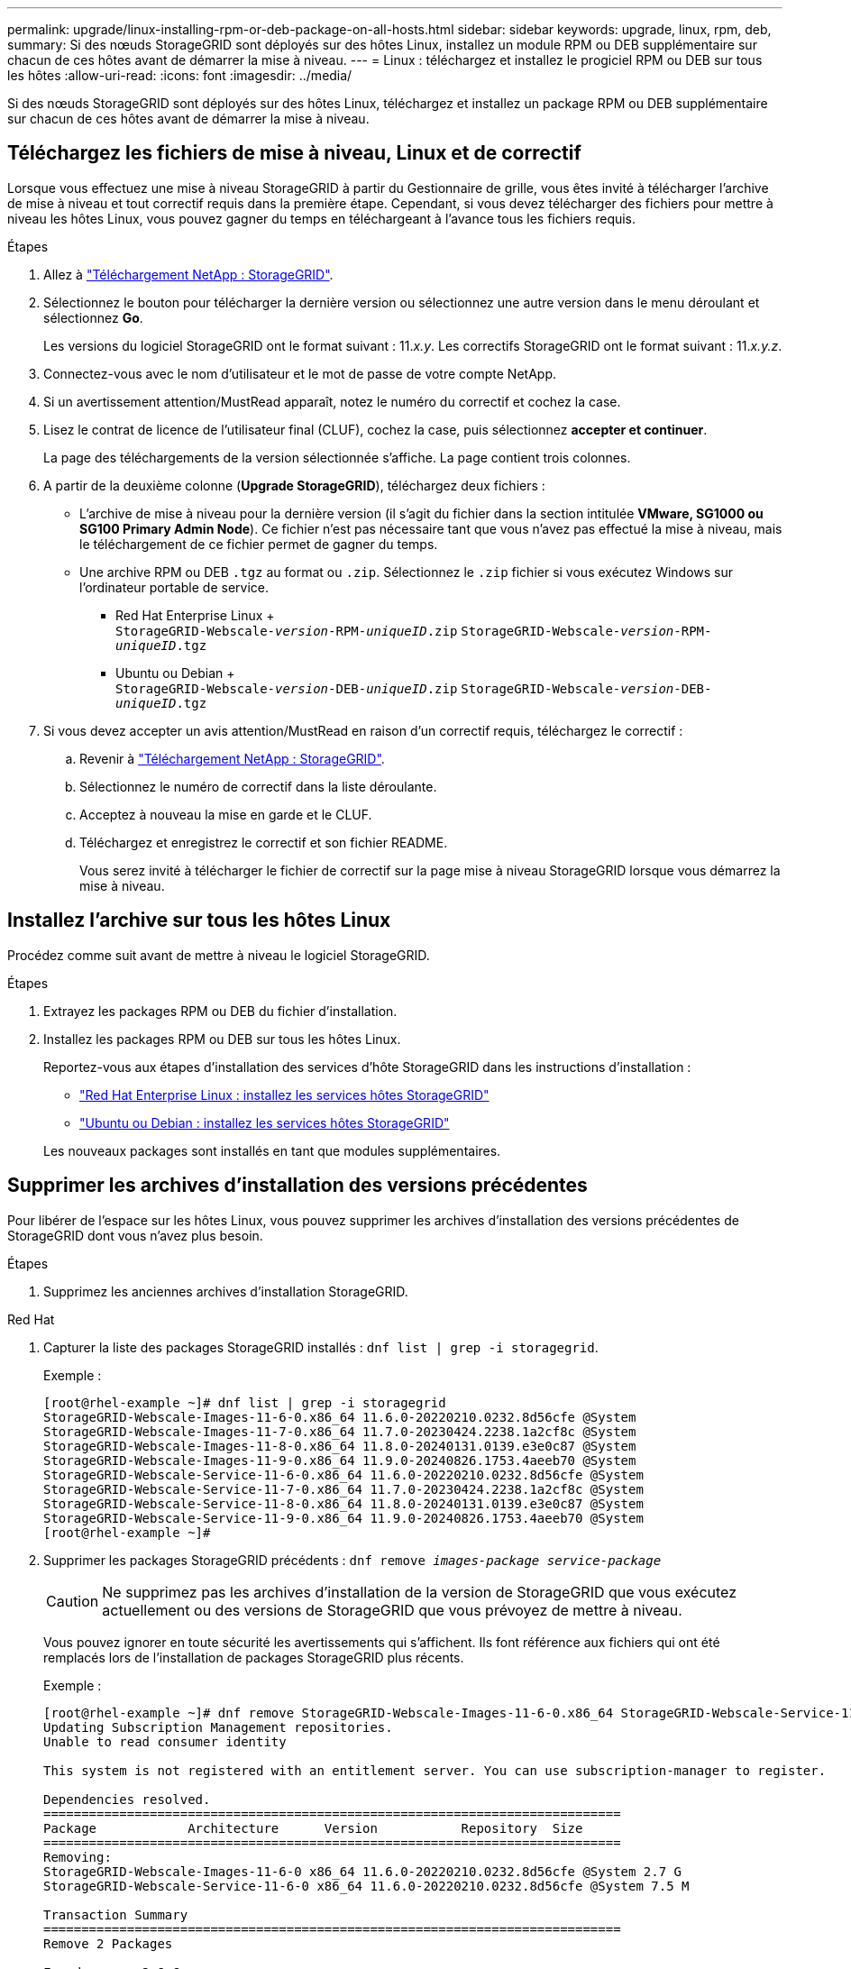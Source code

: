 ---
permalink: upgrade/linux-installing-rpm-or-deb-package-on-all-hosts.html 
sidebar: sidebar 
keywords: upgrade, linux, rpm, deb, 
summary: Si des nœuds StorageGRID sont déployés sur des hôtes Linux, installez un module RPM ou DEB supplémentaire sur chacun de ces hôtes avant de démarrer la mise à niveau. 
---
= Linux : téléchargez et installez le progiciel RPM ou DEB sur tous les hôtes
:allow-uri-read: 
:icons: font
:imagesdir: ../media/


[role="lead"]
Si des nœuds StorageGRID sont déployés sur des hôtes Linux, téléchargez et installez un package RPM ou DEB supplémentaire sur chacun de ces hôtes avant de démarrer la mise à niveau.



== Téléchargez les fichiers de mise à niveau, Linux et de correctif

Lorsque vous effectuez une mise à niveau StorageGRID à partir du Gestionnaire de grille, vous êtes invité à télécharger l'archive de mise à niveau et tout correctif requis dans la première étape. Cependant, si vous devez télécharger des fichiers pour mettre à niveau les hôtes Linux, vous pouvez gagner du temps en téléchargeant à l'avance tous les fichiers requis.

.Étapes
. Allez à https://mysupport.netapp.com/site/products/all/details/storagegrid/downloads-tab["Téléchargement NetApp : StorageGRID"^].
. Sélectionnez le bouton pour télécharger la dernière version ou sélectionnez une autre version dans le menu déroulant et sélectionnez *Go*.
+
Les versions du logiciel StorageGRID ont le format suivant : 11._x.y_. Les correctifs StorageGRID ont le format suivant : 11._x.y.z_.

. Connectez-vous avec le nom d'utilisateur et le mot de passe de votre compte NetApp.
. Si un avertissement attention/MustRead apparaît, notez le numéro du correctif et cochez la case.
. Lisez le contrat de licence de l'utilisateur final (CLUF), cochez la case, puis sélectionnez *accepter et continuer*.
+
La page des téléchargements de la version sélectionnée s'affiche. La page contient trois colonnes.

. A partir de la deuxième colonne (*Upgrade StorageGRID*), téléchargez deux fichiers :
+
** L'archive de mise à niveau pour la dernière version (il s'agit du fichier dans la section intitulée *VMware, SG1000 ou SG100 Primary Admin Node*). Ce fichier n'est pas nécessaire tant que vous n'avez pas effectué la mise à niveau, mais le téléchargement de ce fichier permet de gagner du temps.
** Une archive RPM ou DEB `.tgz` au format ou `.zip`. Sélectionnez le `.zip` fichier si vous exécutez Windows sur l'ordinateur portable de service.
+
*** Red Hat Enterprise Linux + +
`StorageGRID-Webscale-_version_-RPM-_uniqueID_.zip`
`StorageGRID-Webscale-_version_-RPM-_uniqueID_.tgz`
*** Ubuntu ou Debian + +
`StorageGRID-Webscale-_version_-DEB-_uniqueID_.zip`
`StorageGRID-Webscale-_version_-DEB-_uniqueID_.tgz`




. Si vous devez accepter un avis attention/MustRead en raison d'un correctif requis, téléchargez le correctif :
+
.. Revenir à https://mysupport.netapp.com/site/products/all/details/storagegrid/downloads-tab["Téléchargement NetApp : StorageGRID"^].
.. Sélectionnez le numéro de correctif dans la liste déroulante.
.. Acceptez à nouveau la mise en garde et le CLUF.
.. Téléchargez et enregistrez le correctif et son fichier README.
+
Vous serez invité à télécharger le fichier de correctif sur la page mise à niveau StorageGRID lorsque vous démarrez la mise à niveau.







== Installez l'archive sur tous les hôtes Linux

Procédez comme suit avant de mettre à niveau le logiciel StorageGRID.

.Étapes
. Extrayez les packages RPM ou DEB du fichier d'installation.
. Installez les packages RPM ou DEB sur tous les hôtes Linux.
+
Reportez-vous aux étapes d'installation des services d'hôte StorageGRID dans les instructions d'installation :

+
** link:../rhel/installing-storagegrid-webscale-host-service.html["Red Hat Enterprise Linux : installez les services hôtes StorageGRID"]
** link:../ubuntu/installing-storagegrid-webscale-host-services.html["Ubuntu ou Debian : installez les services hôtes StorageGRID"]


+
Les nouveaux packages sont installés en tant que modules supplémentaires.





== Supprimer les archives d'installation des versions précédentes

Pour libérer de l'espace sur les hôtes Linux, vous pouvez supprimer les archives d'installation des versions précédentes de StorageGRID dont vous n'avez plus besoin.

.Étapes
. Supprimez les anciennes archives d'installation StorageGRID.


[role="tabbed-block"]
====
.Red Hat
--
. Capturer la liste des packages StorageGRID installés : `dnf list | grep -i storagegrid`.
+
Exemple :

+
[listing]
----
[root@rhel-example ~]# dnf list | grep -i storagegrid
StorageGRID-Webscale-Images-11-6-0.x86_64 11.6.0-20220210.0232.8d56cfe @System
StorageGRID-Webscale-Images-11-7-0.x86_64 11.7.0-20230424.2238.1a2cf8c @System
StorageGRID-Webscale-Images-11-8-0.x86_64 11.8.0-20240131.0139.e3e0c87 @System
StorageGRID-Webscale-Images-11-9-0.x86_64 11.9.0-20240826.1753.4aeeb70 @System
StorageGRID-Webscale-Service-11-6-0.x86_64 11.6.0-20220210.0232.8d56cfe @System
StorageGRID-Webscale-Service-11-7-0.x86_64 11.7.0-20230424.2238.1a2cf8c @System
StorageGRID-Webscale-Service-11-8-0.x86_64 11.8.0-20240131.0139.e3e0c87 @System
StorageGRID-Webscale-Service-11-9-0.x86_64 11.9.0-20240826.1753.4aeeb70 @System
[root@rhel-example ~]#
----
. Supprimer les packages StorageGRID précédents : `dnf remove _images-package_ _service-package_`
+

CAUTION: Ne supprimez pas les archives d'installation de la version de StorageGRID que vous exécutez actuellement ou des versions de StorageGRID que vous prévoyez de mettre à niveau.

+
Vous pouvez ignorer en toute sécurité les avertissements qui s'affichent. Ils font référence aux fichiers qui ont été remplacés lors de l'installation de packages StorageGRID plus récents.

+
Exemple :

+
[listing]
----
[root@rhel-example ~]# dnf remove StorageGRID-Webscale-Images-11-6-0.x86_64 StorageGRID-Webscale-Service-11-6-0.x86_64
Updating Subscription Management repositories.
Unable to read consumer identity

This system is not registered with an entitlement server. You can use subscription-manager to register.

Dependencies resolved.
============================================================================
Package            Architecture      Version           Repository  Size
============================================================================
Removing:
StorageGRID-Webscale-Images-11-6-0 x86_64 11.6.0-20220210.0232.8d56cfe @System 2.7 G
StorageGRID-Webscale-Service-11-6-0 x86_64 11.6.0-20220210.0232.8d56cfe @System 7.5 M

Transaction Summary
============================================================================
Remove 2 Packages

Freed space: 2.8 G
Is this ok [y/N]: y
Running transaction check
Transaction check succeeded.
Running transaction test
Transaction test succeeded.
Running transaction
  Preparing: 1/1
  Running scriptlet: StorageGRID-Webscale-Service-11-6-0-11.6.0-20220210.0232.8d56cfe.x86_64  1/2
  Erasing: StorageGRID-Webscale-Service-11-6-0-11.6.0-20220210.0232.8d56cfe.x86_64  1/2
warning: file /usr/lib64/python2.7/site-packages/netapp/storagegrid/vendor/latest/netaddr/strategy/ipv6.pyc: remove failed: No such file or directory
warning: file /usr/lib64/python2.7/site-packages/netapp/storagegrid/vendor/latest/netaddr/strategy/ipv4.pyc: remove failed: No such file or directory
warning: file /usr/lib64/python2.7/site-packages/netapp/storagegrid/vendor/latest/netaddr/strategy/eui64.pyc: remove failed: No such file or directory
warning: file /usr/lib64/python2.7/site-packages/netapp/storagegrid/vendor/latest/netaddr/strategy/eui48.pyc: remove failed: No such file or directory
warning: file /usr/lib64/python2.7/site-packages/netapp/storagegrid/vendor/latest/netaddr/strategy/__init__.pyc: remove failed: No such file or directory
warning: file /usr/lib64/python2.7/site-packages/netapp/storagegrid/vendor/latest/netaddr/ip/sets.pyc: remove failed: No such file or directory
warning: file /usr/lib64/python2.7/site-packages/netapp/storagegrid/vendor/latest/netaddr/ip/rfc1924.pyc: remove failed: No such file or directory
warning: file /usr/lib64/python2.7/site-packages/netapp/storagegrid/vendor/latest/netaddr/ip/nmap.pyc: remove failed: No such file or directory
warning: file /usr/lib64/python2.7/site-packages/netapp/storagegrid/vendor/latest/netaddr/ip/iana.pyc: remove failed: No such file or directory
warning: file /usr/lib64/python2.7/site-packages/netapp/storagegrid/vendor/latest/netaddr/ip/glob.pyc: remove failed: No such file or directory
warning: file /usr/lib64/python2.7/site-packages/netapp/storagegrid/vendor/latest/netaddr/ip/__init__.pyc: remove failed: No such file or directory
warning: file /usr/lib64/python2.7/site-packages/netapp/storagegrid/vendor/latest/netaddr/fbsocket.pyc: remove failed: No such file or directory
warning: file /usr/lib64/python2.7/site-packages/netapp/storagegrid/vendor/latest/netaddr/eui/ieee.pyc: remove failed: No such file or directory
warning: file /usr/lib64/python2.7/site-packages/netapp/storagegrid/vendor/latest/netaddr/eui/__init__.pyc: remove failed: No such file or directory
warning: file /usr/lib64/python2.7/site-packages/netapp/storagegrid/vendor/latest/netaddr/core.pyc: remove failed: No such file or directory
warning: file /usr/lib64/python2.7/site-packages/netapp/storagegrid/vendor/latest/netaddr/contrib/subnet_splitter.pyc: remove failed: No such file or directory
warning: file /usr/lib64/python2.7/site-packages/netapp/storagegrid/vendor/latest/netaddr/contrib/__init__.pyc: remove failed: No such file or directory
warning: file /usr/lib64/python2.7/site-packages/netapp/storagegrid/vendor/latest/netaddr/compat.pyc: remove failed: No such file or directory
warning: file /usr/lib64/python2.7/site-packages/netapp/storagegrid/vendor/latest/netaddr/__init__.pyc: remove failed: No such file or directory

  Erasing: StorageGRID-Webscale-Images-11-6-0-11.6.0-20220210.0232.8d56cfe.x86_64   2/2
  Verifying: StorageGRID-Webscale-Images-11-6-0-11.6.0-20220210.0232.8d56cfe.x86_64  1/2
  Verifying: StorageGRID-Webscale-Service-11-6-0-11.6.0-20220210.0232.8d56cfe.x86_64  2/2
Installed products updated.

Removed:
  StorageGRID-Webscale-Images-11-6-0-11.6.0-20220210.0232.8d56cfe.x86_64
  StorageGRID-Webscale-Service-11-6-0-11.6.0-20220210.0232.8d56cfe.x86_64

Complete!
[root@rhel-example ~]#
----


--
.Ubuntu et Debian
--
. Capturer la liste des packages StorageGRID installés : `dpkg -l | grep storagegrid`
+
Exemple :

+
[listing]
----
root@debian-example:~# dpkg -l | grep storagegrid
ii  storagegrid-webscale-images-11-6-0  11.6.0-20220210.0232.8d56cfe amd64 StorageGRID Webscale docker images for 11.6.0
ii  storagegrid-webscale-images-11-7-0  11.7.0-20230424.2238.1a2cf8c.dev-signed amd64 StorageGRID Webscale docker images for 11.7.0
ii  storagegrid-webscale-images-11-8-0  11.8.0-20240131.0139.e3e0c87 amd64 StorageGRID Webscale docker images for 11.8.0
ii  storagegrid-webscale-images-11-9-0  11.9.0-20240826.1753.4aeeb70 amd64 StorageGRID Webscale docker images for 11.9.0
ii  storagegrid-webscale-service-11-6-0 11.6.0-20220210.0232.8d56cfe amd64 StorageGRID Webscale host services for 11.6.0
ii  storagegrid-webscale-service-11-7-0 11.7.0-20230424.2238.1a2cf8c amd64 StorageGRID Webscale host services for 11.7.0
ii  storagegrid-webscale-service-11-8-0 11.8.0-20240131.0139.e3e0c87 amd64 StorageGRID Webscale host services for 11.8.0
ii  storagegrid-webscale-service-11-9-0 11.9.0-20240826.1753.4aeeb70 amd64 StorageGRID Webscale host services for 11.9.0
root@debian-example:~#
----
. Supprimer les packages StorageGRID précédents : `dpkg -r _images-package_ _service-package_`
+

CAUTION: Ne supprimez pas les archives d'installation de la version de StorageGRID que vous exécutez actuellement ou des versions de StorageGRID que vous prévoyez de mettre à niveau.

+
Exemple :

+
[listing]
----
root@debian-example:~# dpkg -r storagegrid-webscale-service-11-6-0 storagegrid-webscale-images-11-6-0
(Reading database ... 38190 files and directories currently installed.)
Removing storagegrid-webscale-service-11-6-0 (11.6.0-20220210.0232.8d56cfe) ...
locale: Cannot set LC_CTYPE to default locale: No such file or directory
locale: Cannot set LC_MESSAGES to default locale: No such file or directory
locale: Cannot set LC_ALL to default locale: No such file or directory
dpkg: warning: while removing storagegrid-webscale-service-11-6-0, directory '/usr/lib/python2.7/dist-packages/netapp/storagegrid/vendor/latest' not empty so not removed
Removing storagegrid-webscale-images-11-6-0 (11.6.0-20220210.0232.8d56cfe) ...
root@debian-example:~#
----


--
====
. Supprimer les images du conteneur StorageGRID.


[role="tabbed-block"]
====
.Docker
--
. Capturer la liste des images de conteneur installées : `docker images`
+
Exemple :

+
[listing]
----
[root@docker-example ~]# docker images
REPOSITORY           TAG            IMAGE ID       CREATED         SIZE
storagegrid-11.9.0   Admin_Node     610f2595bcb4   2 days ago      2.77GB
storagegrid-11.9.0   Storage_Node   7f73d33eb880   2 days ago      2.65GB
storagegrid-11.9.0   API_Gateway    2f0bb79526e9   2 days ago      1.82GB
storagegrid-11.8.0   Storage_Node   7125480de71b   7 months ago    2.54GB
storagegrid-11.8.0   Admin_Node     404e9f1bd173   7 months ago    2.63GB
storagegrid-11.8.0   Archive_Node   c3294a29697c   7 months ago    2.39GB
storagegrid-11.8.0   API_Gateway    1f88f24b9098   7 months ago    1.74GB
storagegrid-11.7.0   Storage_Node   1655350eff6f   16 months ago   2.51GB
storagegrid-11.7.0   Admin_Node     872258dd0dc8   16 months ago   2.48GB
storagegrid-11.7.0   Archive_Node   121e7c8b6d3b   16 months ago   2.41GB
storagegrid-11.7.0   API_Gateway    5b7a26e382de   16 months ago   1.77GB
storagegrid-11.6.0   Admin_Node     ee39f71a73e1   2 years ago     2.38GB
storagegrid-11.6.0   Storage_Node   f5ef895dcad0   2 years ago     2.08GB
storagegrid-11.6.0   Archive_Node   5782de552db0   2 years ago     1.95GB
storagegrid-11.6.0   API_Gateway    cb480ed37eea   2 years ago     1.35GB
[root@docker-example ~]#
----
. Supprimez les images de conteneur des versions précédentes de StorageGRID : `docker rmi _image id_`
+

CAUTION: Ne supprimez pas les images de conteneur pour la version de StorageGRID que vous exécutez actuellement ou les versions de StorageGRID que vous prévoyez de mettre à niveau.

+
Exemple :

+
[listing]
----
[root@docker-example ~]# docker rmi cb480ed37eea
Untagged: storagegrid-11.6.0:API_Gateway
Deleted: sha256:cb480ed37eea0ae9cf3522de1dadfbff0075010d89c1c0a2337a3178051ddf02
Deleted: sha256:5f269aabf15c32c1fe6f36329c304b6c6ecb563d973794b9b59e8e5ab8cccafa
Deleted: sha256:47c2b2c295a77b312b8db69db58a02d8e09e929e121352bec713fa12dae66bde
[root@docker-example ~]#
----


--
.Podman
--
. Capturer la liste des images de conteneur installées : `podman images`
+
Exemple :

+
[listing]
----
[root@podman-example ~]# podman images
REPOSITORY                    TAG           IMAGE ID      CREATED        SIZE
localhost/storagegrid-11.8.0  Storage_Node  7125480de71b  7 months ago   2.57 GB
localhost/storagegrid-11.8.0  Admin_Node    404e9f1bd173  7 months ago   2.67 GB
localhost/storagegrid-11.8.0  Archive_Node  c3294a29697c  7 months ago   2.42 GB
localhost/storagegrid-11.8.0  API_Gateway   1f88f24b9098  7 months ago   1.77 GB
localhost/storagegrid-11.7.0  Storage_Node  1655350eff6f  16 months ago  2.54 GB
localhost/storagegrid-11.7.0  Admin_Node    872258dd0dc8  16 months ago  2.51 GB
localhost/storagegrid-11.7.0  Archive_Node  121e7c8b6d3b  16 months ago  2.44 GB
localhost/storagegrid-11.7.0  API_Gateway   5b7a26e382de  16 months ago  1.8 GB
localhost/storagegrid-11.6.0  Admin_Node    ee39f71a73e1  2 years ago    2.42 GB
localhost/storagegrid-11.6.0  Storage_Node  f5ef895dcad0  2 years ago    2.11 GB
localhost/storagegrid-11.6.0  Archive_Node  5782de552db0  2 years ago    1.98 GB
localhost/storagegrid-11.6.0  API_Gateway   cb480ed37eea  2 years ago    1.38 GB
[root@podman-example ~]#
----
. Supprimez les images de conteneur des versions précédentes de StorageGRID : `podman rmi _image id_`
+

CAUTION: Ne supprimez pas les images de conteneur pour la version de StorageGRID que vous exécutez actuellement ou les versions de StorageGRID que vous prévoyez de mettre à niveau.

+
Exemple :

+
[listing]
----
[root@podman-example ~]# podman rmi f5ef895dcad0
Untagged: localhost/storagegrid-11.6.0:Storage_Node
Deleted: f5ef895dcad0d78d0fd21a07dd132d7c7f65f45d80ee7205a4d615494e44cbb7
[root@podman-example ~]#
----


--
====